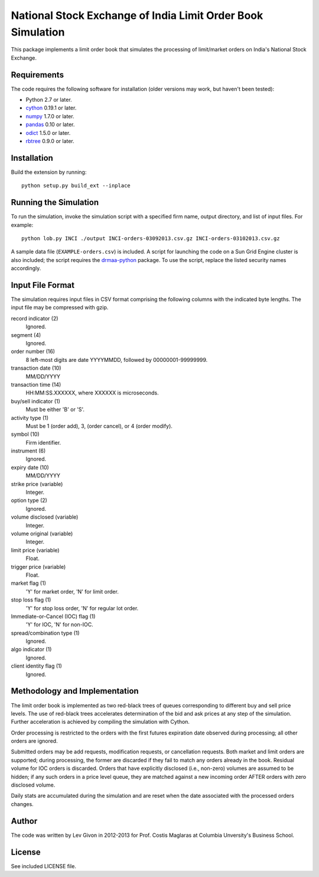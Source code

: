 .. -*- rst -*-

National Stock Exchange of India Limit Order Book Simulation 
============================================================
This package implements a limit order book that simulates the 
processing of limit/market orders on India's National Stock Exchange.

Requirements
------------
The code requires the following software for installation (older versions may
work, but haven't been tested):

* Python 2.7 or later.
* `cython <http://www.cython.org/>`_ 0.19.1 or later.
* `numpy <http://www.numpy.org/>`_ 1.7.0 or later.
* `pandas <http://pandas.pydata.org/>`_ 0.10 or later.
* `odict <https://github.com/bluedynamics/odict/>`_ 1.5.0 or later.
* `rbtree <https://bitbucket.org/bcsaller/rbtree/>`_ 0.9.0 or later.

Installation
------------
Build the extension by running: ::

    python setup.py build_ext --inplace

Running the Simulation
----------------------
To run the simulation, invoke the simulation script with a specified firm name,
output directory, and list of input files. For example: ::

     python lob.py INCI ./output INCI-orders-03092013.csv.gz INCI-orders-03102013.csv.gz
     
A sample data file (``EXAMPLE-orders.csv``) is included. A script for launching
the code on a Sun Grid Engine cluster is also included; the script requires the
`drmaa-python <http://drmaa-python.github.io/>`_ package. To use the script, replace
the listed security names accordingly.

Input File Format
-----------------
The simulation requires input files in CSV format comprising the following
columns with the indicated byte lengths. The input file may be compressed with
gzip.

record indicator (2)
  Ignored.
segment (4)
  Ignored.
order number (16)
  8 left-most digits are date YYYYMMDD, followed by 00000001-99999999.
transaction date (10)
  MM/DD/YYYY
transaction time (14)
  HH:MM:SS.XXXXXX, where XXXXXX is microseconds.
buy/sell indicator (1)
  Must be either 'B' or 'S'.
activity type (1)
  Must be 1 (order add), 3, (order cancel), or 4 (order modify).
symbol (10)
  Firm identifier.
instrument (6)
  Ignored.
expiry date (10)
  MM/DD/YYYY
strike price (variable)
  Integer.
option type (2)
  Ignored.
volume disclosed (variable)
  Integer.
volume original (variable)
  Integer.
limit price (variable)
  Float.
trigger price (variable)
  Float.
market flag (1)
  'Y' for market order, 'N' for limit order.
stop loss flag (1)
  'Y' for stop loss order, 'N' for regular lot order.
Immediate-or-Cancel (IOC) flag (1)
  'Y' for IOC, 'N' for non-IOC.
spread/combination type (1)
  Ignored.
algo indicator (1)
  Ignored.
client identity flag (1)
  Ignored.

Methodology and Implementation
------------------------------
The limit order book is implemented as two red-black trees of queues
corresponding to different buy and sell price levels. The use of red-black trees
accelerates determination of the bid and ask prices at any step of the
simulation. Further acceleration is achieved by compiling the simulation with Cython.

Order processing is restricted to the orders with the first futures expiration date
observed during processing; all other orders are ignored.

Submitted orders may be add requests, modification requests, or cancellation
requests. Both market and limit orders are supported; during processing, the
former are discarded if they fail to match any orders already in the
book. Residual volume for IOC orders is discarded.  Orders that have explicitly
disclosed (i.e., non-zero) volumes are assumed to be hidden; if any such orders
in a price level queue, they are matched against a new incoming order AFTER
orders with zero disclosed volume.

Daily stats are accumulated during the simulation and are reset when the date
associated with the processed orders changes. 

Author
------
The code was written by Lev Givon in 2012-2013 for Prof.
Costis Maglaras at Columbia Unversity's Business School.

License
-------
See included LICENSE file.
